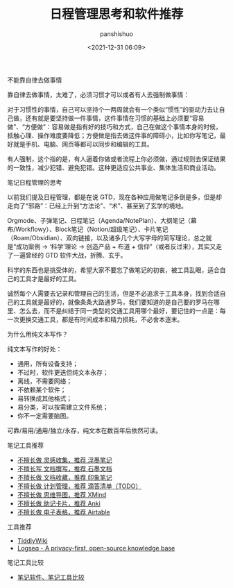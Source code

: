 #+title: 日程管理思考和软件推荐
#+AUTHOR: panshishuo
#+date: <2021-12-31 06:09>

***** 不能靠自律去做事情

靠自律去做事情，太难了，必须习惯才可以或者有人去强制做事情：

对于习惯性的事情，自己可以坚持个一两周就会有一个类似“惯性”的驱动力去让自己做，还有就是要坚持做一件事情，这件事情在习惯的基础上必须要“容易做”、“方便做”：容易做是指有好的技巧和方式，自己在做这个事情本身的时候，抵触心理、操作难度要降低；方便做是指去做这件事的障碍小，比如你写笔记，最好就是手机、电脑、网页等都可以同步和编辑的工具。

有人强制，这个指的是，有人逼着你做或者流程上你必须做，通过规则去保证结果的一致性，减少犯错、避免犯错。这种更适应公共事业、集体生活和商业活动。

***** 笔记日程管理的思考

以前我们提及日程管理，都是在说 GTD，现在各种应用做笔记多倒是多，但是却走向了“邪路”：已经上升到“方法论”、“术”、甚至到了玄学的境地。

Orgmode、子弹笔记、日程笔记（Agenda/NotePlan）、大纲笔记（幕布/Workflowy）、Block笔记（Notion/超级笔记）、卡片笔记（Roam/Obsidian）、双向链接，以及诸多几个大写字母的简写理论，总之就是“成功案例 → ‘科学’理论 → 创造产品 + 布道 + 信仰”（或者反过来），其实又走了一遍曾经的 GTD 软件大战，折腾、玄乎。

科学的东西也是挑受体的，希望大家不要忘了做笔记的初衷，被工具乱眼，适合自己的工具才是最好的工具。

诚然每个人需要去记录和管理自己的生活，但是不必追求于工具本身，找到合适自己的工具就是最好的，就像条条大路通罗马，我们要知道的是自己要的罗马在哪里、怎么去，而不是纠结于同一类型的交通工具用哪个最好，要记住的一点是：每一次更换交通工具，都是有时间成本和精力损耗，不必舍本逐末。

***** 为什么用纯文本写作？

纯文本写作的好处：

- 通用，所有设备支持；
- 不过时，软件更迭但纯文本永存；
- 离线，不需要网络；
- 不依赖某个软件；
- 易转换成其他格式；
- 易分类，可以按需建立文件系统；
- 你不一定需要脑图。

可靠/易用/通用/独立/永存，纯文本在数百年后依然可读。

***** 笔记工具推荐

- [[https://flomoapp.com][不擅长做 灵感收集，推荐 浮墨笔记]]
- [[https://shimo.im][不擅长写 文档撰写，推荐 石墨文档]]
- [[https://www.yinxiang.com][不擅长做 文档收藏，推荐 印象笔记]]
- [[https://www.dida365.com][不擅长做 计划管理，推荐 滴答清单（TODO）]]
- [[https://www.xmind.cn][不擅长做 思维导图，推荐 XMind]]
- [[http://www.ankichina.net][不擅长做 助记卡片，推荐 Anki]]
- [[https://www.airtable.com][不擅长做 电子表格，推荐 Airtable]]

***** 工具推荐

- [[https://tiddlywiki.com/][TiddlyWiki]]
- [[https://logseq.com/][Logseq - A privacy-first, open-source knowledge base]]

***** 笔记工具比较

- [[https://www.noteapps.info/][笔记软件、笔记工具比较]]
